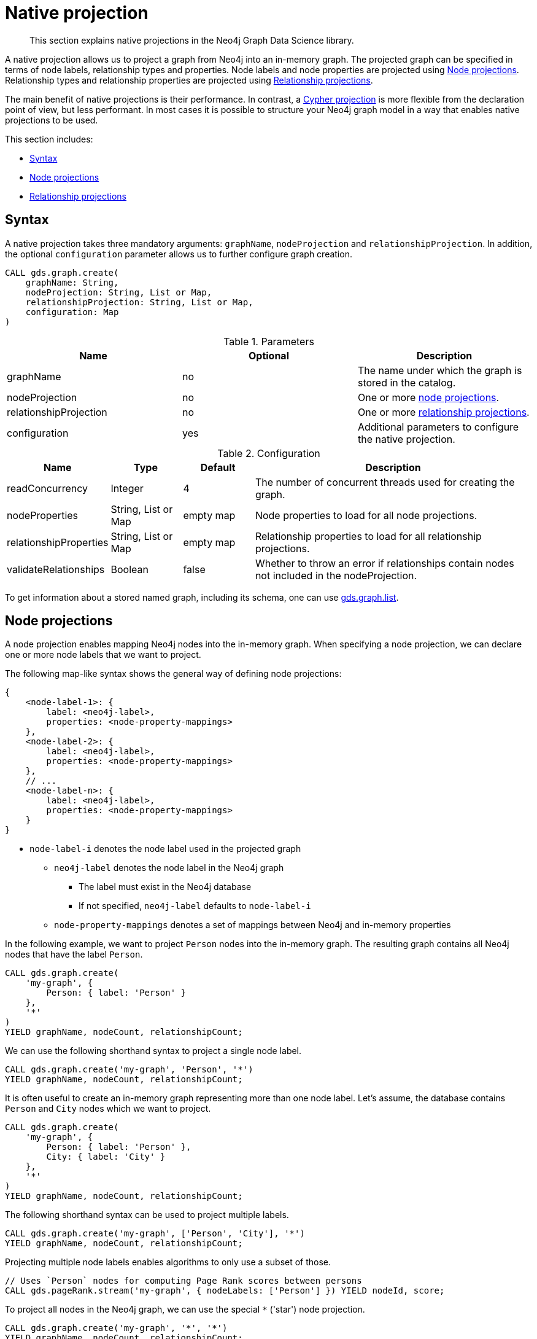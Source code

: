 [[native-projection]]
// tag::header[]
= Native projection
// end::header[]

[abstract]
--
This section explains native projections in the Neo4j Graph Data Science library.
--

A native projection allows us to project a graph from Neo4j into an in-memory graph.
The projected graph can be specified in terms of node labels, relationship types and properties.
Node labels and node properties are projected using <<native-projection-syntax-node-projections, Node projections>>.
Relationship types and relationship properties are projected using <<native-projection-syntax-relationship-projections, Relationship projections>>.

The main benefit of native projections is their performance.
In contrast, a <<cypher-projection, Cypher projection>> is more flexible from the declaration point of view, but less performant.
In most cases it is possible to structure your Neo4j graph model in a way that enables native projections to be used.

This section includes:

* <<native-projection-syntax, Syntax>>
* <<native-projection-syntax-node-projections, Node projections>>
* <<native-projection-syntax-relationship-projections, Relationship projections>>


[[native-projection-syntax]]
== Syntax

A native projection takes three mandatory arguments: `graphName`, `nodeProjection` and `relationshipProjection`.
In addition, the optional `configuration` parameter allows us to further configure graph creation.

[source,cypher]
----
CALL gds.graph.create(
    graphName: String,
    nodeProjection: String, List or Map,
    relationshipProjection: String, List or Map,
    configuration: Map
)
----

.Parameters
[opts="header",cols="1,1,1"]
|===
| Name                   | Optional | Description
| graphName              | no       | The name under which the graph is stored in the catalog.
| nodeProjection         | no       | One or more <<native-projection-syntax-node-projections, node projections>>.
| relationshipProjection | no       | One or more <<native-projection-syntax-relationship-projections, relationship projections>>.
| configuration          | yes      | Additional parameters to configure the native projection.
|===

.Configuration
[opts="header",cols="1,1,1,4"]
|===
| Name                   | Type                  | Default        | Description
| readConcurrency        | Integer               | 4              | The number of concurrent threads used for creating the graph.
| nodeProperties         | String, List or Map   | empty map      | Node properties to load for all node projections.
| relationshipProperties | String, List or Map   | empty map      | Relationship properties to load for all relationship projections.
| validateRelationships  | Boolean               | false          | Whether to throw an error if relationships contain nodes not included in the nodeProjection.
|===

To get information about a stored named graph, including its schema, one can use <<catalog-graph-list, gds.graph.list>>.


[[native-projection-syntax-node-projections]]
== Node projections

A node projection enables mapping Neo4j nodes into the in-memory graph.
When specifying a node projection, we can declare one or more node labels that we want to project.

The following map-like syntax shows the general way of defining node projections:

[source]
----
{
    <node-label-1>: {
        label: <neo4j-label>,
        properties: <node-property-mappings>
    },
    <node-label-2>: {
        label: <neo4j-label>,
        properties: <node-property-mappings>
    },
    // ...
    <node-label-n>: {
        label: <neo4j-label>,
        properties: <node-property-mappings>
    }
}
----

* `node-label-i` denotes the node label used in the projected graph
** `neo4j-label` denotes the node label in the Neo4j graph
*** The label must exist in the Neo4j database
*** If not specified, `neo4j-label` defaults to `node-label-i`
** `node-property-mappings` denotes a set of mappings between Neo4j and in-memory properties

In the following example, we want to project `Person` nodes into the in-memory graph.
The resulting graph contains all Neo4j nodes that have the label `Person`.

[source,cypher]
----
CALL gds.graph.create(
    'my-graph', {
        Person: { label: 'Person' }
    },
    '*'
)
YIELD graphName, nodeCount, relationshipCount;
----

We can use the following shorthand syntax to project a single node label.

[source,cypher]
----
CALL gds.graph.create('my-graph', 'Person', '*')
YIELD graphName, nodeCount, relationshipCount;
----

It is often useful to create an in-memory graph representing more than one node label.
Let's assume, the database contains `Person` and `City` nodes which we want to project.

[source,cypher]
----
CALL gds.graph.create(
    'my-graph', {
        Person: { label: 'Person' },
        City: { label: 'City' }
    },
    '*'
)
YIELD graphName, nodeCount, relationshipCount;
----

The following shorthand syntax can be used to project multiple labels.

[source,cypher]
----
CALL gds.graph.create('my-graph', ['Person', 'City'], '*')
YIELD graphName, nodeCount, relationshipCount;
----

Projecting multiple node labels enables algorithms to only use a subset of those.

[source,cypher]
----
// Uses `Person` nodes for computing Page Rank scores between persons
CALL gds.pageRank.stream('my-graph', { nodeLabels: ['Person'] }) YIELD nodeId, score;
----

To project all nodes in the Neo4j graph, we can use the special `*` ('star') node projection.

[source,cypher]
----
CALL gds.graph.create('my-graph', '*', '*')
YIELD graphName, nodeCount, relationshipCount;
----

When a graph uses the special star projection, additional nodes from named node projections are not added additionally as the star projection already contains them.
This also applies to filtering.
For example, if a graph was projected with labels `'A'`, `'B'` and also with the special star `'*'`, any node filtering that includes the star is equivalent to using only the star.
It is however still possible to filter for nodes with label `'A'` or `'B'` in order to retrieve a subgraph containing only those nodes.

.Example usage of node label filters:
[source,cypher]
----
CALL gds.graph.create('myGraph', ['Person', 'City', '*'])

 // using all nodes projected in 'myGraph' (the star projection)
CALL gds.pageRank.stats('myGraph', {nodeLabels: ['*']})
CALL gds.pageRank.stats('myGraph', {nodeLabels: ['Person', 'City', '*']}) // equivalent
CALL gds.pageRank.stats('myGraph') // equivalent

// will use only nodes projected as 'Person' in 'myGraph'
CALL gds.pageRank.stats('myGraph', {nodeLabels: ['Person']})

// will use nodes projected as 'Person' or 'City' in 'myGraph'
CALL gds.pageRank.stats('myGraph', {nodeLabels: ['Person', 'City']})
----

=== Node properties

It is often useful to load an in-memory graph with more than one node property.
A typical scenario is running different seedable algorithms on the same graph, but with different node properties as seed.
We can load multiple node properties for each node projection using node property mappings.
A node property mapping maps a user-defined property key to a property key in the Neo4j database.
Any algorithm that supports node properties can refer to these user-defined property keys.

[source]
----
{
    <node-label>: {
        label: <neo4j-label>,
        properties: {
            <property-key-1>: {
                property: <neo-property-key>,
                defaultValue: <numeric-value>
            },
            <property-key-2>: {
                property: <neo-property-key>,
                defaultValue: <numeric-value>
            },
            // ...
            <property-key-n>: {
                property: <neo-property-key>,
                defaultValue: <numeric-value>
            }
        }
    }
}
----

* `property-key-i` denotes the property key in the projected graph
** `neo-property-key` denotes the property key in the Neo4j graph
*** The property key must exist in the Neo4j database
*** If not specified, `neo-property-key` defaults to `property-key-i`
** `numeric-value` is used if the property does not exist for a node
*** If not specified, `numeric-value` defaults to `NaN`


For the following example, let's assume that each `City` node stores two properties: the `population` of the city and an optional `stateId` that identifies the state in which the city is located.
We want to project both properties and project `stateId` to the custom property key `community`.

.Create a graph with multiple node properties:
[source,cypher]
----
CALL gds.graph.create(
    'my-graph', {
        City: {
            properties: {
                stateId: {
                    property: 'stateId'
                },
                population: {
                    property: 'population'
                }
            }
        }
    },
    '*'
)
YIELD graphName, nodeCount, relationshipCount;
----

If we do not need to rename the node property keys or give a default value, we can use the following shorthand syntax.

[source,cypher]
----
CALL gds.graph.create('my-graph', 'City', '*', {
        nodeProperties: ['population', 'stateId']
    }
)
YIELD graphName, nodeCount, relationshipCount;
----

It is also possible to rename the property key during projection.
In the example, we project the property key `stateId` to a custom property key `community`.
When we use the projected graph in an algorithm, we refer to the custom property key instead.

.Project node properties for all projected node labels:
[source,cypher]
----
CALL gds.graph.create('my-graph', 'City', '*', {
        nodeProperties: ['population', { community: 'stateId' }]
    }
)
YIELD graphName, nodeCount, relationshipCount;
----

The projected properties can be referred to by any algorithm that uses properties as input, for example, <<algorithms-label-propagation, Label Propagation>>.

[source,cypher]
----
CALL gds.labelPropagation.stream(
    'my-graph', {
        seedProperty: 'community'
    }
) YIELD nodeId, communityId;
----

[[native-projection-syntax-relationship-projections]]
== Relationship projections

A relationship projection defines how a specific subset of Neo4j relationships is projected into the in-memory graph.

The following map-like syntax shows the general way of defining relationship projections:

[source]
----
{
    <relationship-type-1>: {
        type: <neo4j-type>,
        orientation: <orientation>,
        aggregation: <aggregation-type>,
        properties: <relationship-property-mappings>
    },
    <relationship-type-2>: {
        type: <neo4j-type>,
        orientation: <orientation>,
        aggregation: <aggregation-type>,
        properties: <relationship-property-mappings>
    },
    // ...
    <relationship-type-n>: {
        type: <neo4j-type>,
        orientation: <orientation>,
        aggregation: <aggregation-type>,
        properties: <relationship-property-mappings>
    }
}
----

* `relationship-type-i` denotes the relationship type in the projected graph
** `neo4j-type` denotes the relationship type in the Neo4j graph
*** The relationship type must exist in the Neo4j database
*** If not specified, `neo4j-type` defaults to `relationship-type-i`
** `orientation` denotes how Neo4j relationships are represented in the projected graph.
    The following values are allowed:
*** `NATURAL`: each relationship is projected the same way as it is stored in Neo4j (default)
*** `REVERSE`: each relationship is reversed during graph projection
*** `UNDIRECTED`: each relationship is projected in both natural and reverse orientation
** `aggregation-type` denotes how parallel relationships and their properties are handled.
    The specified value is applied to all property mappings that have no aggregation specified.
    The following values are allowed:
*** `NONE`: parallel relationships are not aggregated (default)
*** `MIN`, `MAX`, `SUM`: applied to the numeric properties of parallel relationships
*** `SINGLE`: a single, arbitrary relationship out of the parallel relationships is projected
*** `COUNT`: counts the number of non-null numeric properties
**** If the special property name `'*'` is used, `COUNT` will count parallel relationships
** `relationship-property-mappings` denotes a set of mappings between Neo4j and in-memory relationship properties


In the following example, we want to project `City` nodes as well as `ROAD` and `RAIL` relationships into the in-memory graph.

[source,cypher]
----
CALL gds.graph.create(
    'my-graph',
    'City',
    {
        ROAD: {
            type: 'ROAD',
            orientation: 'NATURAL'
        },
        RAIL: {
            type: 'RAIL',
            orientation: 'NATURAL'
        }
    }
)
YIELD graphName, nodeCount, relationshipCount;
----

In the above example, we are using the same relationship type as in the Neo4j database as well as the default `orientation`.
In that case we can use the following syntactic sugar, similar to node projections.

[source,cypher]
----
CALL gds.graph.create( 'my-graph', 'City', ['ROAD', 'RAIL'])
YIELD graphName, nodeCount, relationshipCount;
----

Projecting multiple relationship types enables algorithms to only use a subset of those.

[source,cypher]
----
// Uses `ROAD` relationships for computing Page Rank of cities
CALL gds.pageRank.stream('my-graph', { relationshipTypes: ['ROAD'] }) YIELD nodeId, score;

// Uses `RAIL` relationships for computing Page Rank of cities
CALL gds.pageRank.stream('my-graph', { relationshipTypes: ['RAIL'] }) YIELD nodeId, score;
----


=== Projection orientation

By default, relationships are projected in their natural representation, i.e., in the same way as they are stored in Neo4j.
Using the `orientation` key within a relationship projection definition, we can alter that behaviour.
There are three possible values: `NATURAL`, `REVERSE` and `UNDIRECTED` which can be best described from a node's perspective:

* `NATURAL` is the default behaviour and projects relationships that are pointing away from a node.
* `REVERSE` projects relationships that are pointing towards a node.
* `UNDIRECTED` projects relationships in both, natural and reversed order.

Consider the following graph containing `Person` nodes connected by `KNOWS` relationships.
A `KNOWS` relationship is directed, as one person might know another person, but not necessarily the other way around.

[source,cypher]
----
CREATE (alice:Person {name: 'Alice'})
CREATE (bob:Person {name: 'Bob'})
CREATE (eve:Person {name: 'Eve'})

CREATE (alice)-[:KNOWS]->(bob)
CREATE (bob)-[:KNOWS]->(eve)
CREATE (eve)-[:KNOWS]->(bob);
----

In a `NATURAL` projection, Alice has one relationship to Bob, Bob has one relationship to Eve who in turn also has one relationship to Bob.
In a `REVERSE` projection, Alice has no relationships as there is no relationship pointing towards Alice.
Bob and Eve would have one relationship each, as they point to each other.
In an `UNDIRECTED` projection, Alice would have one relationship representing the outgoing relationship.
However, Bob and Eve would have two relationships each as the outgoing and incoming relationships are viewed independently.

To create a graph projection with different projection types, we use the following syntax:

[source,cypher]
----
CALL gds.graph.create(
    'my-graph',
    'Person',
    {
        KNOWS: {
            type: 'KNOWS',
            orientation: 'NATURAL'
        },
        KNOWN_BY: {
            type: 'KNOWS',
            orientation: 'REVERSE'
        },
        FRIEND_OF: {
            type: 'KNOWS',
            orientation: 'UNDIRECTED'
        }
    }
)
YIELD graphName, nodeCount, relationshipCount;
----

As in the previous example, we can refer to a subset of the projected relationships when running an algorithm.
If we run the examples, we can see different ranks for the individual nodes.
The Page Rank algorithm evenly distributes ranks along the relationships of a node.
In the reverse case, Alice has no relationships which leads to a different result.

[source,cypher]
----
// Uses `KNOWS` relationships for computing Page Rank of persons
CALL gds.pageRank.stream('my-graph', { relationshipTypes: ['KNOWS'] }) YIELD nodeId, score;

// Uses `KNOWN_BY` relationships for computing Page Rank based on reversed relationships
CALL gds.pageRank.stream('my-graph', { relationshipTypes: ['KNOWN_BY'] }) YIELD nodeId, score;

// Uses `FRIEND_OF` relationships for computing Page Rank based on both projection types
CALL gds.pageRank.stream('my-graph', { relationshipTypes: ['FRIEND_OF'] }) YIELD nodeId, score;
----

[NOTE]
====
Creating a projection consumes additional memory as those projections are stored in individual in-memory data structures.
Sometimes it is possible to combine relationship projections instead of creating a new one.
In the above example, the `FRIEND_OF` projection is equivalent to using `['KNOWS', 'KNOWN_BY']` as a relationship type predicate.
This is not possible, if we use different aggregations for the single projections.
====

=== Relationship properties

Similar to node properties, relationship projections support specifying relationship properties.
We can specify multiple relationship properties for each relationship projection using relationship property mappings.
A relationship property mapping maps a user-defined property key to a property key in the Neo4j database.
The parameter is configured using a map in which each key refers to a user-defined property key.

The following map-like syntax shows the general way of defining relationship property mappings:

[source]
----
{
    <relationship-type-1>: {
        type: <neo4j-type>,
        orientation: <orientation-type>,
        aggregation: <aggregation-type>,
        properties: {
            <property-key-1>: {
                property: <neo4j-property-key>,
                defaultValue: <numeric-value>,
                aggregation: <aggregation-type>
            },
            <property-key-2>: {
                property: <neo4j-property-key>,
                defaultValue: <numeric-value>,
                aggregation: <aggregation-type>
            },
            // ...
            <property-key-n>: {
                property: <neo4j-property-key>,
                defaultValue: <numeric-value>,
                aggregation: <aggregation-type>
            }
        }
    }
}
----

* `property-key-i` denotes the name of the property in the projected graph
** `neo4j-property-key` denotes the name of the property in the Neo4j graph
*** The property key must exist in the Neo4j database
*** `neo4j-property-key` defaults to `property-key-i`
*** The special property key `'*'` is allowed in combination with the `COUNT` aggregation
** `numeric-value` is used if the property does not exist for a relationship
*** `numeric-value` defaults to `NaN`
** `aggregation-type` denotes how properties of parallel relationships are handled.
    The specified value overrides the aggregation type specified for the enclosing relationship projection.
    The following values are allowed:
*** `NONE`: parallel relationships are not aggregated (default)
*** `MIN`, `MAX`, `SUM`: applied to the numeric properties of parallel relationships
*** `SINGLE`: a single, arbitrary relationship out of the parallel relationships is projected
*** `COUNT`: counts the number of non-null numeric properties
**** If the special property name `'*'` is used, `COUNT` will count parallel relationships

In the following example, we want to project `City` nodes and `ROAD` relationships.
For nodes we project the `stateId` property.

.Create a graph with multiple node and relationship properties:
[source,cypher]
----
CALL gds.graph.create(
    'my-graph', {
        City: {
            properties: {
                community: {
                    property: 'stateId'
                }
            }
        }
    }, {
        ROAD: {
            properties: {
                quality: {
                    property: 'condition'
                },
                distance: {
                    property: 'length'
                }
            }
        }
    }
)
YIELD graphName, nodeCount, relationshipCount;
----

We can use the following shorthand syntax to express the same projection.

[source,cypher]
----
CALL gds.graph.create(
    'my-graph', 'City', 'ROAD', {
        nodeProperties: { community: 'stateId' },
        relationshipProperties: [{ quality: 'condition' }, { distance: 'length' }]
    }
)
YIELD graphName, nodeCount, relationshipCount;
----

The projected properties can be referred to by any algorithm that uses properties as input, for example <<algorithms-label-propagation, Label Propagation>>.

[source,cypher]
----
// Option 1: Use the road quality as relationship weight
CALL gds.labelPropagation.stream(
    'my-graph', {
        seedProperty: 'community',
        relationshipWeightProperty: 'quality'
    }
) YIELD nodeId, communityId;
// Option 2: Use the distance between cities as relationship weight
CALL gds.labelPropagation.stream(
    'my-graph', {
        seedProperty: 'community',
        relationshipWeightProperty: 'distance'
    }
) YIELD nodeId, communityId;
----


=== Relationship aggregations

Relationship projections offer different ways of handling multiple - so called "parallel" - relationships between a given pair of nodes.
The default is the `NONE` aggregation which keeps all parallel relationships and directly projects them into the in-memory graph.
All other aggregations project all the parallel relationships between a pair of nodes into a single relationship.

In the following example, we want to aggregate all `ROAD` relationships between two cities to a single relationship.
While doing so, we compute the maximum quality of the parallel relationships and store it on the resulting relationship.

.Create a graph with aggregated parallel relationships using the maximum value of the `condition` property:
[source,cypher]
----
CALL gds.graph.create(
    'my-graph', {
        City: {
            properties: {
                community: {
                    property: 'stateId'
                }
            }
        }
    }, {
        ROAD: {
            properties: {
                maxQuality: {
                    property: 'condition',
                    aggregation: 'MAX',
                    defaultValue: 1.0
                }
            }
        }
    }
)
YIELD graphName, nodeCount, relationshipCount;
----

.Create a graph with aggregated relationships using the parallel relationship count as a relationship property:
[source,cypher]
----
CALL gds.graph.create(
    'my-graph', {
        City: {
            properties: {
                community: {
                    property: 'stateId'
                }
            }
        }
    }, {
        ROAD: {
            properties: {
                roadCount: {
                    property: 'condition',
                    aggregation: 'COUNT'
                }
            }
        }
    }
)
YIELD graphName, nodeCount, relationshipCount;
----

Since we have only one node projection and one relationship projection, we can use the following shorthand syntax.

[source,cypher]
----
CALL gds.graph.create(
    'my-graph', 'City', 'ROAD', {
        nodeProperties: { community: 'stateId' },
        relationshipProperties: { maxQuality: { property: 'condition', aggregation: 'MAX', defaultValue: 1.0 }}
    }
)
YIELD graphName, nodeCount, relationshipCount;
----

As before, the projected properties can be referred to by any algorithm that uses properties as input, for example <<algorithms-label-propagation, Label Propagation>>.

[source,cypher]
----
CALL gds.labelPropagation.stream(
    'my-graph', {
        seedProperty: 'community',
        relationshipWeightProperty: 'maxQuality'
    }
) YIELD nodeId, communityId;
----
